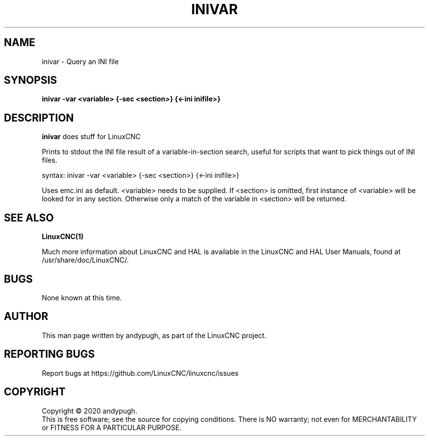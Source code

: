 .\" Copyright (c) 2020 andypugh
.\"
.\" This is free documentation; you can redistribute it and/or
.\" modify it under the terms of the GNU General Public License as
.\" published by the Free Software Foundation; either version 2 of
.\" the License, or (at your option) any later version.
.\"
.\" The GNU General Public License's references to "object code"
.\" and "executables" are to be interpreted as the output of any
.\" document formatting or typesetting system, including
.\" intermediate and printed output.
.\"
.\" This manual is distributed in the hope that it will be useful,
.\" but WITHOUT ANY WARRANTY; without even the implied warranty of
.\" MERCHANTABILITY or FITNESS FOR A PARTICULAR PURPOSE.  See the
.\" GNU General Public License for more details.
.\"
.\" You should have received a copy of the GNU General Public
.\" License along with this manual; if not, write to the Free
.\" Software Foundation, Inc., 51 Franklin Street, Fifth Floor, Boston, MA 02110-1301,
.\" USA.
.\"
.\"
.\"
.TH INIVAR "1"  "2020-08-26" "LinuxCNC Documentation" "The Enhanced Machine Controller"
.SH NAME
inivar \- Query an INI file
.SH SYNOPSIS
.B inivar -var <variable> {-sec <section>} {<-ini inifile>}

.SH DESCRIPTION
\fBinivar\fR does stuff for LinuxCNC

Prints to stdout the INI file result of a variable-in-section
search, useful for scripts that want to pick things out of INI files.

syntax:  inivar -var <variable> {-sec <section>} {<-ini inifile>}

Uses emc.ini as default. <variable> needs to be supplied. If <section>
is omitted, first instance of <variable> will be looked for in any
section. Otherwise only a match of the variable in <section> will
be returned.

.SH "SEE ALSO"
\fBLinuxCNC(1)\fR

Much more information about LinuxCNC and HAL is available in the LinuxCNC
and HAL User Manuals, found at /usr/share/doc/LinuxCNC/.

.SH BUGS
None known at this time. 
.PP
.SH AUTHOR
This man page written by andypugh, as part of the LinuxCNC project.
.SH REPORTING BUGS
Report bugs at https://github.com/LinuxCNC/linuxcnc/issues
.SH COPYRIGHT
Copyright \(co 2020 andypugh.
.br
This is free software; see the source for copying conditions.  There is NO
warranty; not even for MERCHANTABILITY or FITNESS FOR A PARTICULAR PURPOSE.
